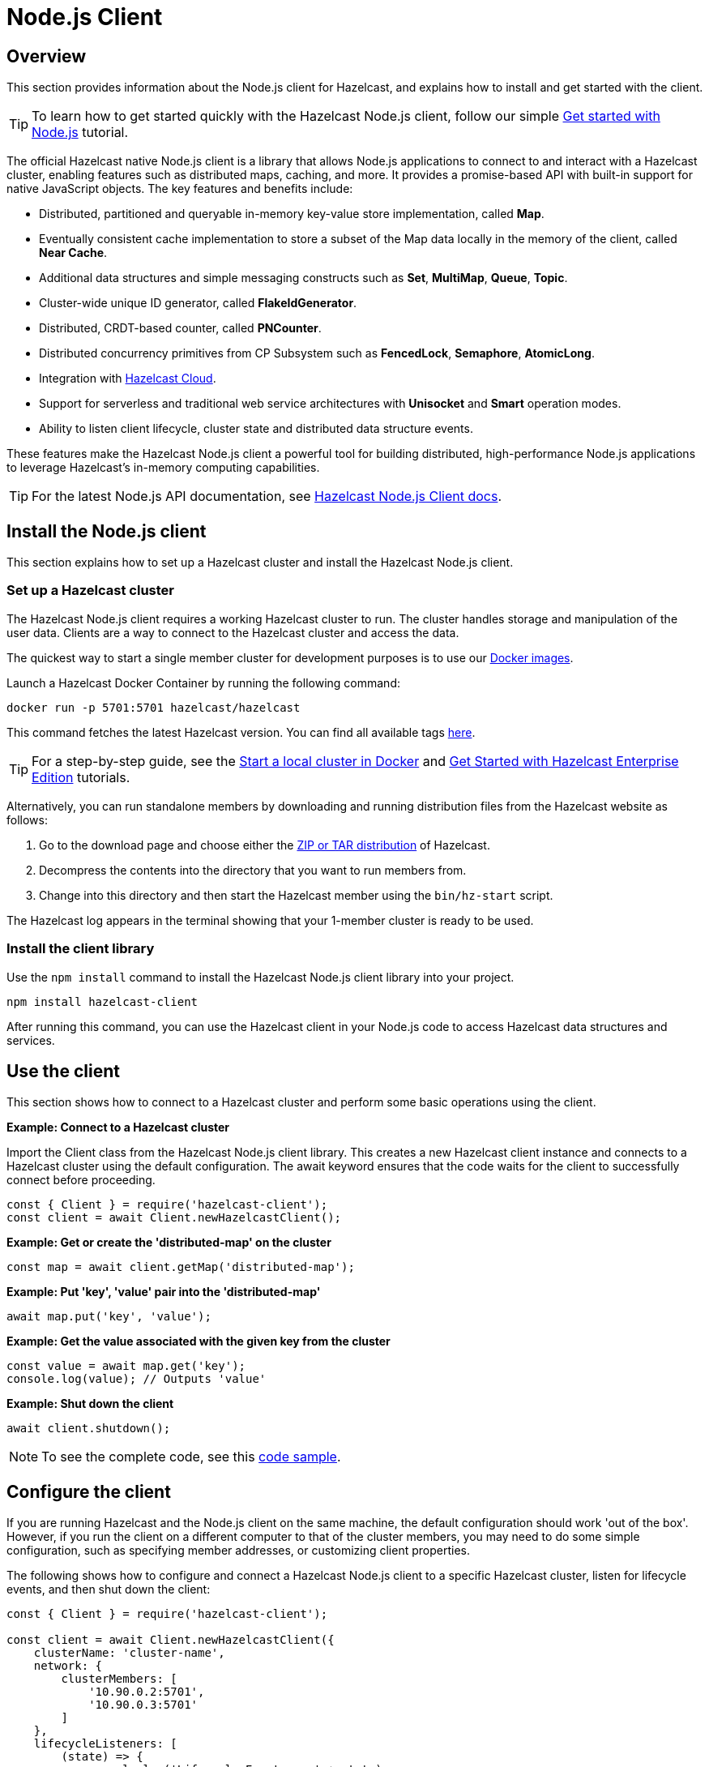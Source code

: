 = Node.js Client
:page-api-reference: http://hazelcast.github.io/hazelcast-nodejs-client/api/{page-latest-supported-nodejs-client}/docs/

== Overview

This section provides information about the Node.js client for Hazelcast, and explains how to install and get started with the client. 

TIP: To learn how to get started quickly with the Hazelcast Node.js client, follow our simple xref:clients:nodejs-client-getting-started.adoc[Get started with Node.js] tutorial.

The official Hazelcast native Node.js client is a library that allows Node.js applications to connect to and interact with a Hazelcast cluster, enabling features such as distributed maps, caching, and more. It provides a promise-based API with built-in support for native JavaScript objects. The key features and benefits include:

* Distributed, partitioned and queryable in-memory key-value store implementation, called **Map**.
* Eventually consistent cache implementation to store a subset of the Map data locally in the memory of the client, called **Near Cache**.
* Additional data structures and simple messaging constructs such as **Set**, **MultiMap**, **Queue**, **Topic**.
* Cluster-wide unique ID generator, called **FlakeIdGenerator**.
* Distributed, CRDT-based counter, called **PNCounter**.
* Distributed concurrency primitives from CP Subsystem such as **FencedLock**, **Semaphore**, **AtomicLong**.
* Integration with https://cloud.hazelcast.com/[Hazelcast Cloud].
* Support for serverless and traditional web service architectures with **Unisocket** and **Smart** operation modes.
* Ability to listen client lifecycle, cluster state and distributed data structure events.

These features make the Hazelcast Node.js client a powerful tool for building distributed, high-performance Node.js applications to leverage Hazelcast's in-memory computing capabilities.

TIP: For the latest Node.js API documentation, see http://hazelcast.github.io/hazelcast-nodejs-client/api/{page-latest-supported-nodejs-client}/docs/[Hazelcast Node.js Client docs].

== Install the Node.js client

This section explains how to set up a Hazelcast cluster and install the Hazelcast Node.js client.

=== Set up a Hazelcast cluster

The Hazelcast Node.js client requires a working Hazelcast cluster to run. The cluster handles storage and manipulation of the user data. Clients are a way to connect to the Hazelcast cluster and access the data.

The quickest way to start a single member cluster for development purposes is to use our https://hub.docker.com/r/hazelcast/hazelcast/[Docker images].

Launch a Hazelcast Docker Container by running the following command:

```bash
docker run -p 5701:5701 hazelcast/hazelcast
```
This command fetches the latest Hazelcast version. You can find all available tags
https://hub.docker.com/r/hazelcast/hazelcast/tags[here].

TIP: For a step-by-step guide, see the https://docs.hazelcast.com/hazelcast/latest/getting-started/get-started-docker[Start a local cluster in Docker] and https://docs.hazelcast.com/hazelcast/latest/getting-started/enterprise-overview[Get Started with Hazelcast Enterprise Edition] tutorials. 

Alternatively, you can run standalone members by downloading and running distribution files from the Hazelcast website as follows:

. Go to the download page and choose either the https://hazelcast.com/open-source-projects/downloads/[ZIP or TAR distribution] of Hazelcast.
. Decompress the contents into the directory that you want to run members from.
. Change into this directory and then start the Hazelcast member using the ``bin/hz-start`` script. 

The Hazelcast log appears in the terminal showing that your 1-member cluster is ready to be used.

=== Install the client library

Use the `npm install` command to install the Hazelcast Node.js client library into your project. 

// Author's Note: Yuce - I notice that in the doc.md file, there's a '--save' added to this command but it's not in the readme. 
// Should we include and, if so, what does '--save' do?

```bash
npm install hazelcast-client
```
After running this command, you can use the Hazelcast client in your Node.js code to access Hazelcast data structures and services. 

== Use the client

This section shows how to connect to a Hazelcast cluster and perform some basic operations using the client. 

*Example: Connect to a Hazelcast cluster*

Import the Client class from the Hazelcast Node.js client library. This creates a new Hazelcast client instance and connects to a Hazelcast cluster using the default configuration. The await keyword ensures that the code waits for the client to successfully connect before proceeding.

```js
const { Client } = require('hazelcast-client');
const client = await Client.newHazelcastClient();
```

*Example: Get or create the 'distributed-map' on the cluster*

```js
const map = await client.getMap('distributed-map');
```

*Example: Put 'key', 'value' pair into the 'distributed-map'*

```js
await map.put('key', 'value');
```

*Example: Get the value associated with the given key from the cluster*

```js
const value = await map.get('key');
console.log(value); // Outputs 'value'
```

*Example: Shut down the client*

```js
await client.shutdown();
```

NOTE: To see the complete code, see this https://github.com/hazelcast/hazelcast-nodejs-client/tree/master/code_samples/readme_sample.js[code sample].

== Configure the client

If you are running Hazelcast and the Node.js client on the same machine, the default configuration should work 'out of the box'. 
However, if you run the client on a different computer to that of the cluster members, you may need to do some simple configuration, such as specifying member addresses, or customizing client properties.

The following shows how to configure and connect a Hazelcast Node.js client to a specific Hazelcast cluster, listen for lifecycle events, and then shut down the client:

```js
const { Client } = require('hazelcast-client');

const client = await Client.newHazelcastClient({
    clusterName: 'cluster-name',
    network: {
        clusterMembers: [
            '10.90.0.2:5701',
            '10.90.0.3:5701'
        ]
    },
    lifecycleListeners: [
        (state) => {
            console.log('Lifecycle Event >>> ' + state);
        }
    ]
});

console.log('Connected to cluster');
await client.shutdown();
```

To learn more about supported configuration options, see the  
https://github.com/hazelcast/hazelcast-nodejs-client/blob/v5.3.0/DOCUMENTATION.md[Node.js client documentation]

== Get support

Join us in the https://hazelcastcommunity.slack.com/channels/nodejs-client[Node.js client channel]. 
Get an invite via https://slack.hazelcast.com/[Slack].

Raise an issue in the https://github.com/hazelcast/hazelcast-nodejs-client/issues[GitHub repository].

== Next steps

For more information, see the: 

- Hazelcast Node.js client GitHub https://github.com/hazelcast/hazelcast-nodejs-client[repo^]
- https://github.com/hazelcast/hazelcast-nodejs-client/tree/master/code_samples[code samples^]
